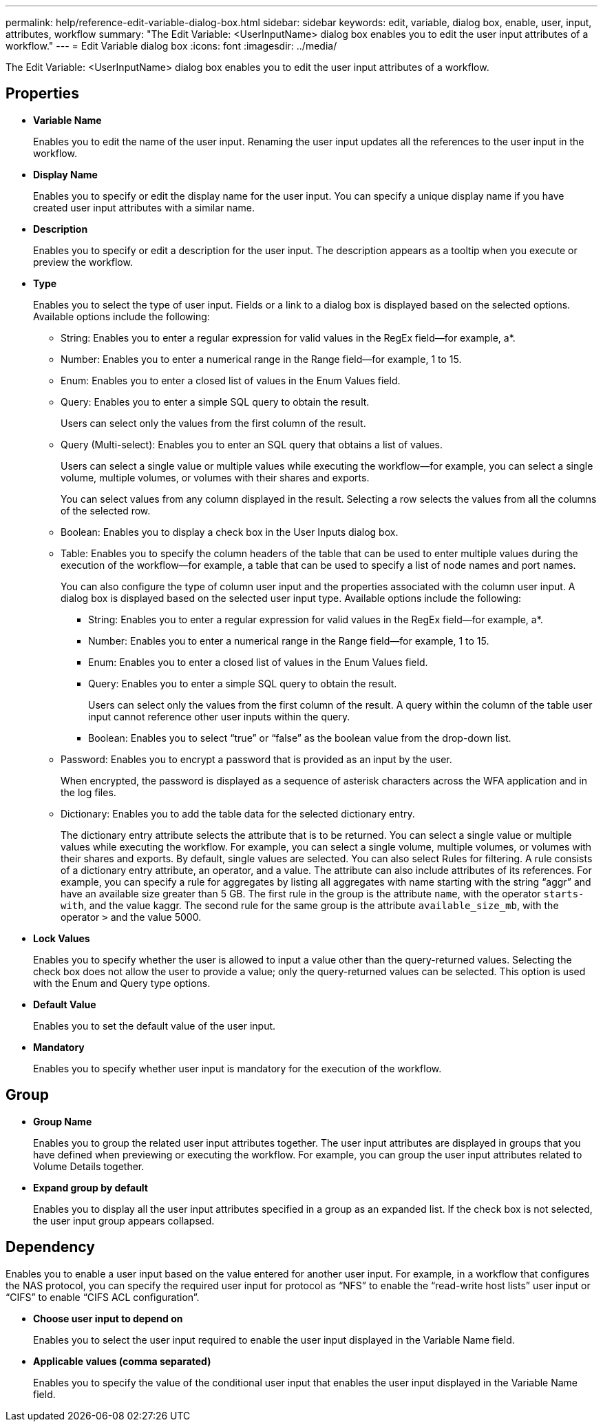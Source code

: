 ---
permalink: help/reference-edit-variable-dialog-box.html
sidebar: sidebar
keywords: edit, variable, dialog box, enable, user, input, attributes, workflow
summary: "The Edit Variable: <UserInputName> dialog box enables you to edit the user input attributes of a workflow."
---
= Edit Variable dialog box
:icons: font
:imagesdir: ../media/

[.lead]
The Edit Variable: <UserInputName> dialog box enables you to edit the user input attributes of a workflow.

== Properties

* *Variable Name*
+
Enables you to edit the name of the user input. Renaming the user input updates all the references to the user input in the workflow.

* *Display Name*
+
Enables you to specify or edit the display name for the user input. You can specify a unique display name if you have created user input attributes with a similar name.

* *Description*
+
Enables you to specify or edit a description for the user input. The description appears as a tooltip when you execute or preview the workflow.

* *Type*
+
Enables you to select the type of user input. Fields or a link to a dialog box is displayed based on the selected options. Available options include the following:

 ** String: Enables you to enter a regular expression for valid values in the RegEx field--for example, a*.
 ** Number: Enables you to enter a numerical range in the Range field--for example, 1 to 15.
 ** Enum: Enables you to enter a closed list of values in the Enum Values field.
 ** Query: Enables you to enter a simple SQL query to obtain the result.
+
Users can select only the values from the first column of the result.

 ** Query (Multi-select): Enables you to enter an SQL query that obtains a list of values.
+
Users can select a single value or multiple values while executing the workflow--for example, you can select a single volume, multiple volumes, or volumes with their shares and exports.
+
You can select values from any column displayed in the result. Selecting a row selects the values from all the columns of the selected row.

 ** Boolean: Enables you to display a check box in the User Inputs dialog box.
 ** Table: Enables you to specify the column headers of the table that can be used to enter multiple values during the execution of the workflow--for example, a table that can be used to specify a list of node names and port names.
+
You can also configure the type of column user input and the properties associated with the column user input. A dialog box is displayed based on the selected user input type. Available options include the following:

  *** String: Enables you to enter a regular expression for valid values in the RegEx field--for example, a*.
  *** Number: Enables you to enter a numerical range in the Range field--for example, 1 to 15.
  *** Enum: Enables you to enter a closed list of values in the Enum Values field.
  *** Query: Enables you to enter a simple SQL query to obtain the result.
+
Users can select only the values from the first column of the result. A query within the column of the table user input cannot reference other user inputs within the query.

  *** Boolean: Enables you to select "`true`" or "`false`" as the boolean value from the drop-down list.

 ** Password: Enables you to encrypt a password that is provided as an input by the user.
+
When encrypted, the password is displayed as a sequence of asterisk characters across the WFA application and in the log files.

 ** Dictionary: Enables you to add the table data for the selected dictionary entry.
+
The dictionary entry attribute selects the attribute that is to be returned. You can select a single value or multiple values while executing the workflow. For example, you can select a single volume, multiple volumes, or volumes with their shares and exports. By default, single values are selected. You can also select Rules for filtering. A rule consists of a dictionary entry attribute, an operator, and a value. The attribute can also include attributes of its references. For example, you can specify a rule for aggregates by listing all aggregates with name starting with the string "`aggr`" and have an available size greater than 5 GB. The first rule in the group is the attribute `name`, with the operator `starts-with`, and the value kaggr. The second rule for the same group is the attribute `available_size_mb`, with the operator `>` and the value 5000.

* *Lock Values*
+
Enables you to specify whether the user is allowed to input a value other than the query-returned values. Selecting the check box does not allow the user to provide a value; only the query-returned values can be selected. This option is used with the Enum and Query type options.

* *Default Value*
+
Enables you to set the default value of the user input.

* *Mandatory*
+
Enables you to specify whether user input is mandatory for the execution of the workflow.

== Group

* *Group Name*
+
Enables you to group the related user input attributes together. The user input attributes are displayed in groups that you have defined when previewing or executing the workflow. For example, you can group the user input attributes related to Volume Details together.

* *Expand group by default*
+
Enables you to display all the user input attributes specified in a group as an expanded list. If the check box is not selected, the user input group appears collapsed.

== Dependency

Enables you to enable a user input based on the value entered for another user input. For example, in a workflow that configures the NAS protocol, you can specify the required user input for protocol as "`NFS`" to enable the "`read-write host lists`" user input or "`CIFS`" to enable "`CIFS ACL configuration`".

* *Choose user input to depend on*
+
Enables you to select the user input required to enable the user input displayed in the Variable Name field.

* *Applicable values (comma separated)*
+
Enables you to specify the value of the conditional user input that enables the user input displayed in the Variable Name field.
